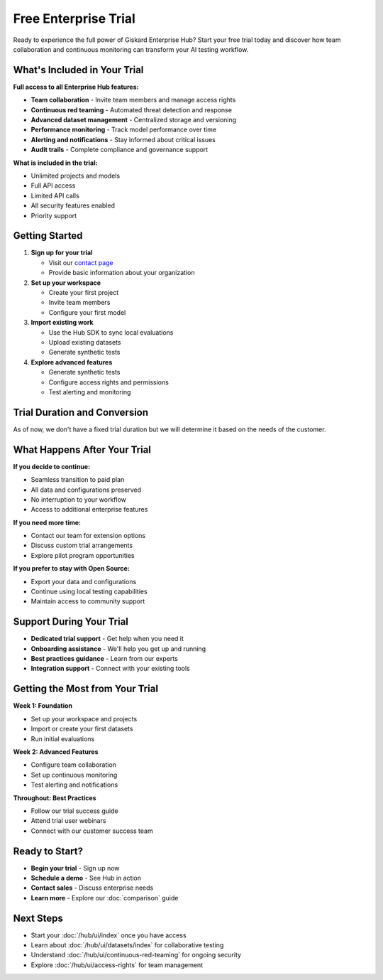 Free Enterprise Trial
=====================

Ready to experience the full power of Giskard Enterprise Hub? Start your free trial today and discover how team collaboration and continuous monitoring can transform your AI testing workflow.

What's Included in Your Trial
-----------------------------

**Full access to all Enterprise Hub features:**

* **Team collaboration** - Invite team members and manage access rights
* **Continuous red teaming** - Automated threat detection and response
* **Advanced dataset management** - Centralized storage and versioning
* **Performance monitoring** - Track model performance over time
* **Alerting and notifications** - Stay informed about critical issues
* **Audit trails** - Complete compliance and governance support

**What is included in the trial:**

* Unlimited projects and models
* Full API access
* Limited API calls
* All security features enabled
* Priority support

Getting Started
---------------

1. **Sign up for your trial**

   * Visit our `contact page <https://www.giskard.ai/contact>`_
   * Provide basic information about your organization

2. **Set up your workspace**

   * Create your first project
   * Invite team members
   * Configure your first model

3. **Import existing work**

   * Use the Hub SDK to sync local evaluations
   * Upload existing datasets
   * Generate synthetic tests

4. **Explore advanced features**

   * Generate synthetic tests
   * Configure access rights and permissions
   * Test alerting and monitoring

Trial Duration and Conversion
-----------------------------

As of now, we don't have a fixed trial duration but we will determine it based on the needs of the customer.

What Happens After Your Trial
------------------------------

**If you decide to continue:**

* Seamless transition to paid plan
* All data and configurations preserved
* No interruption to your workflow
* Access to additional enterprise features

**If you need more time:**

* Contact our team for extension options
* Discuss custom trial arrangements
* Explore pilot program opportunities

**If you prefer to stay with Open Source:**

* Export your data and configurations
* Continue using local testing capabilities
* Maintain access to community support

Support During Your Trial
--------------------------

* **Dedicated trial support** - Get help when you need it
* **Onboarding assistance** - We'll help you get up and running
* **Best practices guidance** - Learn from our experts
* **Integration support** - Connect with your existing tools

Getting the Most from Your Trial
--------------------------------

**Week 1: Foundation**

* Set up your workspace and projects
* Import or create your first datasets
* Run initial evaluations

**Week 2: Advanced Features**

* Configure team collaboration
* Set up continuous monitoring
* Test alerting and notifications

**Throughout: Best Practices**

* Follow our trial success guide
* Attend trial user webinars
* Connect with our customer success team

Ready to Start?
---------------

* **Begin your trial** - Sign up now
* **Schedule a demo** - See Hub in action
* **Contact sales** - Discuss enterprise needs
* **Learn more** - Explore our :doc:`comparison` guide

Next Steps
----------

* Start your :doc:`/hub/ui/index` once you have access
* Learn about :doc:`/hub/ui/datasets/index` for collaborative testing
* Understand :doc:`/hub/ui/continuous-red-teaming` for ongoing security
* Explore :doc:`/hub/ui/access-rights` for team management